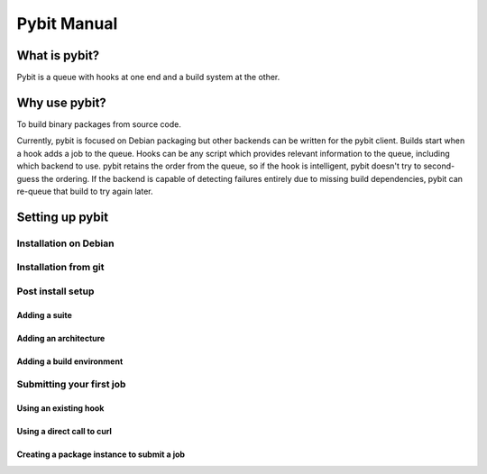 .. rst syntax described at http://sphinx-doc.org/rest.html

Pybit Manual
############

What is pybit?
**************

Pybit is a queue with hooks at one end and a build system at the other.

Why use pybit?
**************

To build binary packages from source code. 

Currently, pybit is focused on Debian packaging but other backends can
be written for the pybit client. Builds start when a hook adds a job to
the queue. Hooks can be any script which provides relevant information
to the queue, including which backend to use. pybit retains the order
from the queue, so if the hook is intelligent, pybit doesn't try to
second-guess the ordering. If the backend is capable of detecting
failures entirely due to missing build dependencies, pybit can re-queue
that build to try again later.

Setting up pybit
****************

Installation on Debian
=====================

Installation from git
=====================

Post install setup
==================

Adding a suite
--------------

Adding an architecture
----------------------

Adding a build environment
--------------------------

Submitting your first job
=========================

Using an existing hook
----------------------

Using a direct call to curl
---------------------------

Creating a package instance to submit a job
--------------------------------------------

